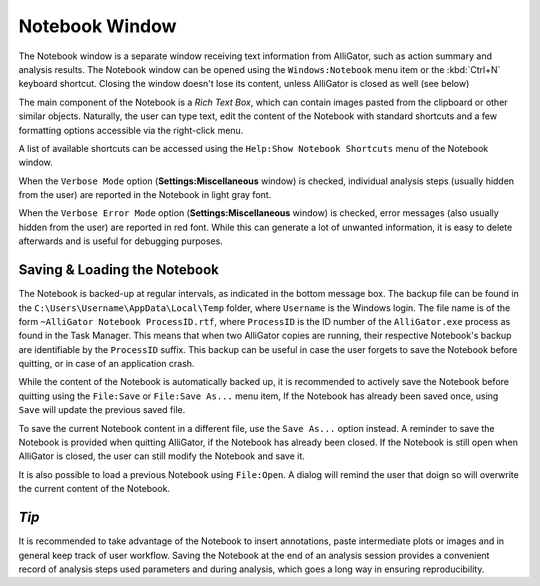 .. _alligator-notebook-window:

Notebook Window
===============

The Notebook window is a separate window receiving text information from AlliGator, such as action summary and analysis results. The Notebook window can be opened using the ``Windows:Notebook`` menu item or the :kbd:`Ctrl+N` keyboard shortcut. Closing the window doesn't lose its content, unless AlliGator is closed as well (see below)

The main component of the Notebook is a *Rich Text Box*, which can contain images pasted from the clipboard or other similar objects.
Naturally, the user can type text, edit the content of the Notebook with standard shortcuts and a few formatting options accessible via the right-click menu.

.. image:: images/AlliGator-Notebook-Window.png
   :align: center

A list of available shortcuts can be accessed using the ``Help:Show Notebook Shortcuts`` menu of the Notebook window.

When the ``Verbose Mode`` option (**Settings:Miscellaneous** window) is checked, individual analysis steps (usually hidden from the user) are reported in the Notebook in light gray font.

When the ``Verbose Error Mode`` option (**Settings:Miscellaneous** window) is checked, error messages (also usually hidden from the user) are reported in red font. While this can generate a lot of unwanted information, it is easy to delete afterwards and is useful for debugging purposes.

Saving & Loading the Notebook
-----------------------------

The Notebook is backed-up at regular intervals, as indicated in the bottom message box. The backup file can be found in the ``C:\Users\Username\AppData\Local\Temp`` folder, where ``Username`` is the Windows login. The file name is of the form ``~AlliGator Notebook ProcessID.rtf``, where ``ProcessID`` is the ID number of the ``AlliGator.exe`` process as found in the Task Manager. This means that when two AlliGator copies are running, their respective Notebook's backup are identifiable by the ``ProcessID`` suffix. This backup can be useful in case the user forgets to save the Notebook before quitting, or in case of an application crash.

While the content of the Notebook is automatically backed up, it is recommended to actively save the Notebook before quitting using the ``File:Save`` or ``File:Save As...`` menu item, If the Notebook has already been saved once, using ``Save`` will update the previous saved file.

To save the current Notebook content in a different file, use the ``Save As...`` option instead. A reminder to save the Notebook is provided when quitting AlliGator, if the Notebook has already been closed. If the Notebook is still open when AlliGator is closed, the user can still modify the Notebook and save it.

It is also possible to load a previous Notebook using ``File:Open``. A dialog will remind the user that doign so will overwrite the current content of the Notebook.

*Tip*
-----

It is recommended to take advantage of the Notebook to insert annotations, paste intermediate plots or images and in general keep track of user workflow. Saving the Notebook at the end of an analysis session provides a convenient record of analysis steps used parameters and during analysis, which goes a long way in ensuring reproducibility.